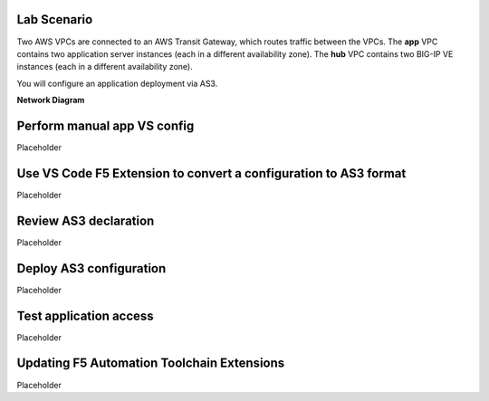 Lab Scenario
================================================================================

Two AWS VPCs are connected to an AWS Transit Gateway, which routes traffic between the VPCs. The **app** VPC contains two application server instances (each in a different availability zone). The **hub** VPC contains two BIG-IP VE instances (each in a different availability zone).

You will configure an application deployment via AS3.

.. todo:: 

   WIP


**Network Diagram**

.. image:: ./images/aws-lab-diagram-as3.png
   :align: left




Perform manual app VS config
================================================================================
Placeholder


Use VS Code F5 Extension to convert a configuration to AS3 format
================================================================================
Placeholder




Review AS3 declaration
================================================================================
Placeholder




Deploy AS3 configuration
================================================================================
Placeholder




Test application access
================================================================================
Placeholder




Updating F5 Automation Toolchain Extensions
================================================================================
Placeholder



